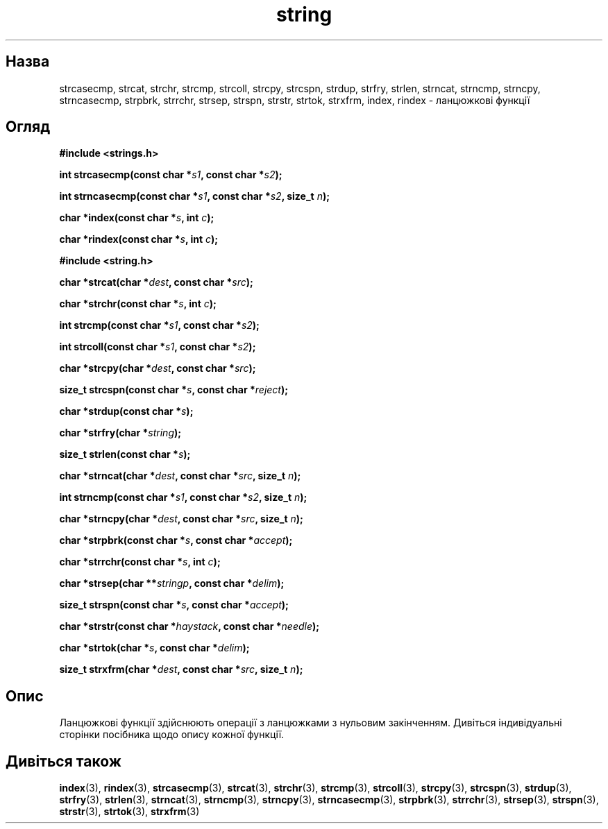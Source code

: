 ." © 2005-2007 DLOU, GNU FDL
." URL: <http://docs.linux.org.ua/index.php/Man_Contents>
." Supported by <docs@linux.org.ua>
."
." Permission is granted to copy, distribute and/or modify this document
." under the terms of the GNU Free Documentation License, Version 1.2
." or any later version published by the Free Software Foundation;
." with no Invariant Sections, no Front-Cover Texts, and no Back-Cover Texts.
." 
." A copy of the license is included  as a file called COPYING in the
." main directory of the man-pages-* source package.
."
." This manpage has been automatically generated by wiki2man.py
." This tool can be found at: <http://wiki2man.sourceforge.net>
." Please send any bug reports, improvements, comments, patches, etc. to
." E-mail: <wiki2man-develop@lists.sourceforge.net>.

.TH "string" "3" "2007-10-27-16:31" "© 2005-2007 DLOU, GNU FDL" "2007-10-27-16:31"

." STRING 3 2006-10-11 "" "Linux Programmer's Manual" 

.SH "Назва"
.PP
strcasecmp,  strcat,  strchr, strcmp, strcoll, strcpy, strcspn, strdup, strfry, strlen, strncat, strncmp, strncpy, strncasecmp,  strpbrk,  strrchr, strsep,  strspn, strstr, strtok, strxfrm, index, rindex \- ланцюжкові функції 

.SH "Огляд"
.PP
\fB#include <strings.h>\fR 

\fBint strcasecmp(const char *\fR\fIs1\fR\fB, const char *\fR\fIs2\fR\fB);\fR 

.br

\fBint strncasecmp(const char *\fR\fIs1\fR\fB, const char *\fR\fIs2\fR\fB, size_t \fR\fIn\fR\fB);\fR 

.br

\fBchar *index(const char *\fR\fIs\fR\fB, int \fR\fIc\fR\fB);\fR 

.br

\fBchar *rindex(const char *\fR\fIs\fR\fB, int \fR\fIc\fR\fB);\fR 

\fB#include <string.h>\fR 

\fBchar *strcat(char *\fR\fIdest\fR\fB, const char *\fR\fIsrc\fR\fB);\fR 

.br

\fBchar *strchr(const char *\fR\fIs\fR\fB, int \fR\fIc\fR\fB);\fR 

.br

\fBint strcmp(const char *\fR\fIs1\fR\fB, const char *\fR\fIs2\fR\fB);\fR 

.br

\fBint strcoll(const char *\fR\fIs1\fR\fB, const char *\fR\fIs2\fR\fB);\fR 

.br

\fBchar *strcpy(char *\fR\fIdest\fR\fB, const char *\fR\fIsrc\fR\fB);\fR 

.br

\fBsize_t strcspn(const char *\fR\fIs\fR\fB, const char *\fR\fIreject\fR\fB);\fR 

.br

\fBchar *strdup(const char *\fR\fIs\fR\fB);\fR 

.br

\fBchar *strfry(char *\fR\fIstring\fR\fB);\fR 

.br

\fBsize_t strlen(const char *\fR\fIs\fR\fB);\fR 

.br

\fBchar *strncat(char *\fR\fIdest\fR\fB, const char *\fR\fIsrc\fR\fB, size_t \fR\fIn\fR\fB);\fR 

.br

\fBint strncmp(const char *\fR\fIs1\fR\fB, const char *\fR\fIs2\fR\fB, size_t \fR\fIn\fR\fB);\fR 

.br

\fBchar *strncpy(char *\fR\fIdest\fR\fB, const char *\fR\fIsrc\fR\fB, size_t \fR\fIn\fR\fB);\fR 

.br

\fBchar *strpbrk(const char *\fR\fIs\fR\fB, const char *\fR\fIaccept\fR\fB);\fR 

.br

\fBchar *strrchr(const char *\fR\fIs\fR\fB, int \fR\fIc\fR\fB);\fR 

.br

\fBchar *strsep(char **\fR\fIstringp\fR\fB, const char *\fR\fIdelim\fR\fB);\fR 

.br

\fBsize_t strspn(const char *\fR\fIs\fR\fB, const char *\fR\fIaccept\fR\fB);\fR 

.br

\fBchar *strstr(const char *\fR\fIhaystack\fR\fB, const char *\fR\fIneedle\fR\fB);\fR 

.br

\fBchar *strtok(char *\fR\fIs\fR\fB, const char *\fR\fIdelim\fR\fB);\fR 

.br

\fBsize_t strxfrm(char *\fR\fIdest\fR\fB, const char *\fR\fIsrc\fR\fB, size_t \fR\fIn\fR\fB);\fR 

.SH "Опис"
.PP
Ланцюжкові функції здійснюють операції з ланцюжками з нульовим закінченням. Дивіться індивідуальні сторінки посібника щодо опису кожної функції. 

.SH "Дивіться також"
.PP
\fBindex\fR(3), \fBrindex\fR(3), \fBstrcasecmp\fR(3), \fBstrcat\fR(3), \fBstrchr\fR(3), \fBstrcmp\fR(3), \fBstrcoll\fR(3), \fBstrcpy\fR(3), \fBstrcspn\fR(3), \fBstrdup\fR(3), \fBstrfry\fR(3), \fBstrlen\fR(3), \fBstrncat\fR(3), \fBstrncmp\fR(3), \fBstrncpy\fR(3), \fBstrncasecmp\fR(3), \fBstrpbrk\fR(3), \fBstrrchr\fR(3), \fBstrsep\fR(3), \fBstrspn\fR(3), \fBstrstr\fR(3), \fBstrtok\fR(3), \fBstrxfrm\fR(3)  

